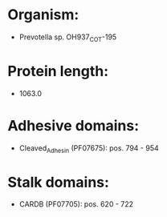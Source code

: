 * Organism:
- Prevotella sp. OH937_COT-195
* Protein length:
- 1063.0
* Adhesive domains:
- Cleaved_Adhesin (PF07675): pos. 794 - 954
* Stalk domains:
- CARDB (PF07705): pos. 620 - 722

